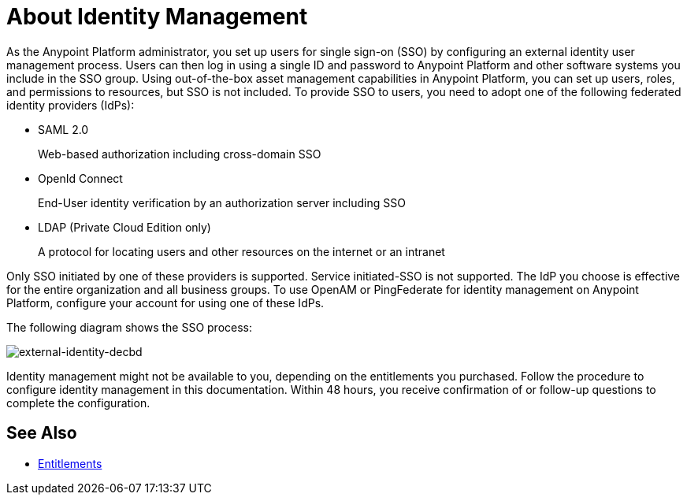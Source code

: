 = About Identity Management
:keywords: anypoint platform, permissions, configuring, pingfederate, saml

As the Anypoint Platform administrator, you set up users for single sign-on (SSO) by configuring an external identity user management process. Users can then log in using a single ID and password to Anypoint Platform and other software systems you include in the SSO group. Using out-of-the-box asset management capabilities in Anypoint Platform, you can set up users, roles, and permissions to resources, but SSO is not included. To provide SSO to users, you need to adopt one of the following federated identity providers (IdPs):

* SAML 2.0
+
Web-based authorization including cross-domain SSO
+
* OpenId Connect
+
End-User identity verification by an authorization server including SSO
+
* LDAP (Private Cloud Edition only)
+
A protocol for locating users and other resources on the internet or an intranet

Only SSO initiated by one of these providers is supported. Service initiated-SSO is not supported. The IdP you choose is effective for the entire organization and all business groups. To use OpenAM or PingFederate for identity management on Anypoint Platform, configure your account for using one of these IdPs.

// Should the bit about Private Cloud that we have in the client management doc appear here?

The following diagram shows the SSO process:

image:external-identity-decbd.png[external-identity-decbd]

Identity management might not be available to you, depending on the entitlements you purchased. Follow the procedure to configure identity management in this documentation. Within 48 hours, you receive confirmation of or follow-up questions to complete the configuration.

== See Also

* link:/release-notes/api-manager-release-notes#april-2016-release[Entitlements]
